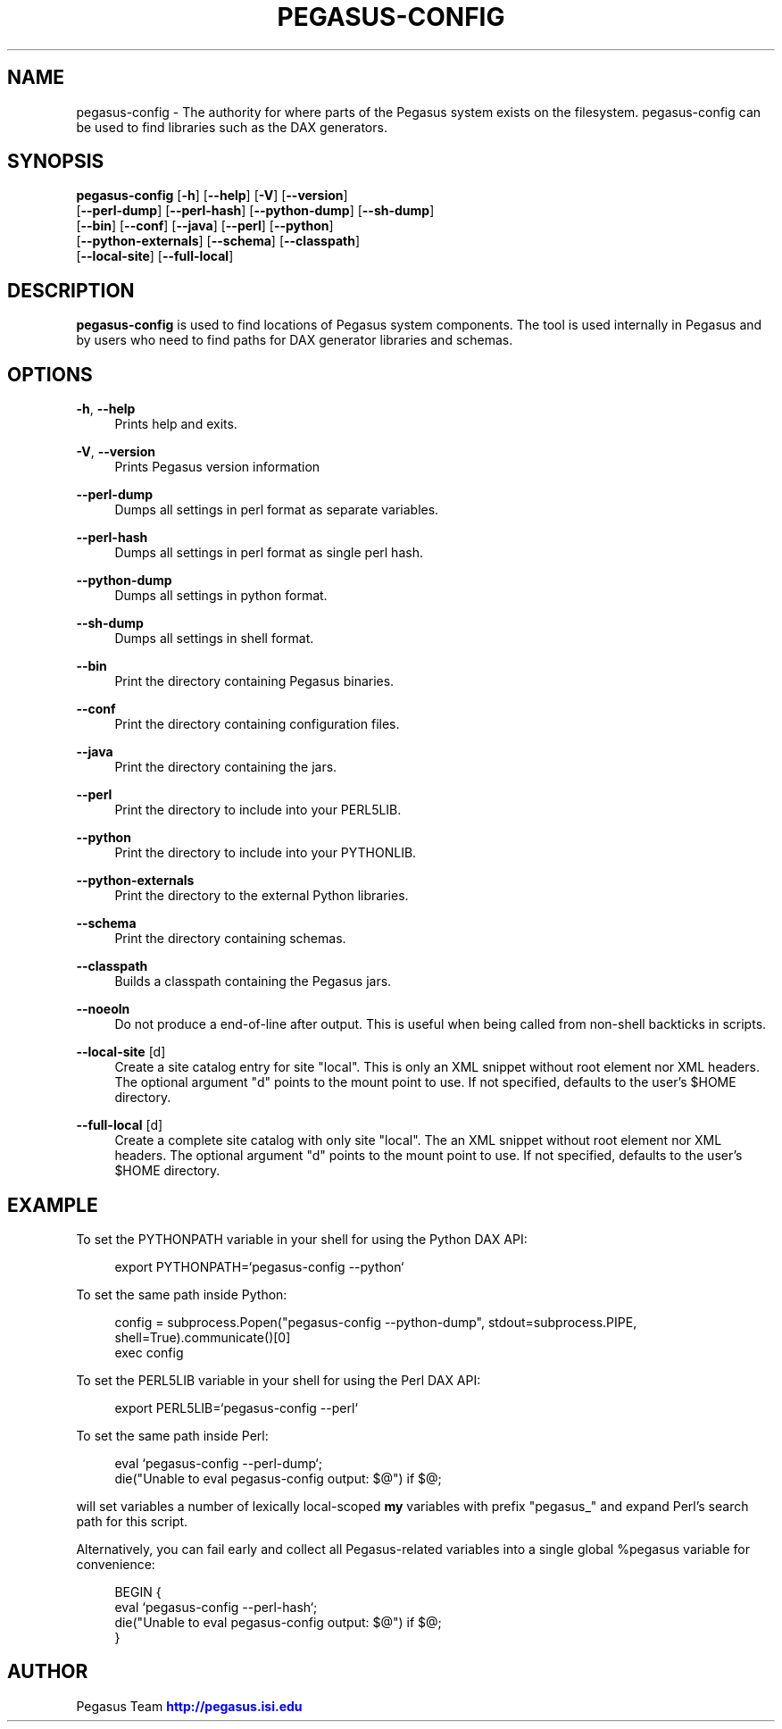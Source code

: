 '\" t
.\"     Title: pegasus-config
.\"    Author: [see the "Author" section]
.\" Generator: DocBook XSL Stylesheets v1.75.2 <http://docbook.sf.net/>
.\"      Date: 02/28/2012
.\"    Manual: \ \&
.\"    Source: \ \&
.\"  Language: English
.\"
.TH "PEGASUS\-CONFIG" "1" "02/28/2012" "\ \&" "\ \&"
.\" -----------------------------------------------------------------
.\" * Define some portability stuff
.\" -----------------------------------------------------------------
.\" ~~~~~~~~~~~~~~~~~~~~~~~~~~~~~~~~~~~~~~~~~~~~~~~~~~~~~~~~~~~~~~~~~
.\" http://bugs.debian.org/507673
.\" http://lists.gnu.org/archive/html/groff/2009-02/msg00013.html
.\" ~~~~~~~~~~~~~~~~~~~~~~~~~~~~~~~~~~~~~~~~~~~~~~~~~~~~~~~~~~~~~~~~~
.ie \n(.g .ds Aq \(aq
.el       .ds Aq '
.\" -----------------------------------------------------------------
.\" * set default formatting
.\" -----------------------------------------------------------------
.\" disable hyphenation
.nh
.\" disable justification (adjust text to left margin only)
.ad l
.\" -----------------------------------------------------------------
.\" * MAIN CONTENT STARTS HERE *
.\" -----------------------------------------------------------------
.SH "NAME"
pegasus-config \- The authority for where parts of the Pegasus system exists on the filesystem\&. pegasus\-config can be used to find libraries such as the DAX generators\&.
.SH "SYNOPSIS"
.sp
.nf
\fBpegasus\-config\fR [\fB\-h\fR] [\fB\-\-help\fR] [\fB\-V\fR] [\fB\-\-version\fR]
               [\fB\-\-perl\-dump\fR] [\fB\-\-perl\-hash\fR] [\fB\-\-python\-dump\fR] [\fB\-\-sh\-dump\fR]
               [\fB\-\-bin\fR] [\fB\-\-conf\fR] [\fB\-\-java\fR] [\fB\-\-perl\fR] [\fB\-\-python\fR]
               [\fB\-\-python\-externals\fR] [\fB\-\-schema\fR] [\fB\-\-classpath\fR]
               [\fB\-\-local\-site\fR] [\fB\-\-full\-local\fR]
.fi
.SH "DESCRIPTION"
.sp
\fBpegasus\-config\fR is used to find locations of Pegasus system components\&. The tool is used internally in Pegasus and by users who need to find paths for DAX generator libraries and schemas\&.
.SH "OPTIONS"
.PP
\fB\-h\fR, \fB\-\-help\fR
.RS 4
Prints help and exits\&.
.RE
.PP
\fB\-V\fR, \fB\-\-version\fR
.RS 4
Prints Pegasus version information
.RE
.PP
\fB\-\-perl\-dump\fR
.RS 4
Dumps all settings in perl format as separate variables\&.
.RE
.PP
\fB\-\-perl\-hash\fR
.RS 4
Dumps all settings in perl format as single perl hash\&.
.RE
.PP
\fB\-\-python\-dump\fR
.RS 4
Dumps all settings in python format\&.
.RE
.PP
\fB\-\-sh\-dump\fR
.RS 4
Dumps all settings in shell format\&.
.RE
.PP
\fB\-\-bin\fR
.RS 4
Print the directory containing Pegasus binaries\&.
.RE
.PP
\fB\-\-conf\fR
.RS 4
Print the directory containing configuration files\&.
.RE
.PP
\fB\-\-java\fR
.RS 4
Print the directory containing the jars\&.
.RE
.PP
\fB\-\-perl\fR
.RS 4
Print the directory to include into your PERL5LIB\&.
.RE
.PP
\fB\-\-python\fR
.RS 4
Print the directory to include into your PYTHONLIB\&.
.RE
.PP
\fB\-\-python\-externals\fR
.RS 4
Print the directory to the external Python libraries\&.
.RE
.PP
\fB\-\-schema\fR
.RS 4
Print the directory containing schemas\&.
.RE
.PP
\fB\-\-classpath\fR
.RS 4
Builds a classpath containing the Pegasus jars\&.
.RE
.PP
\fB\-\-noeoln\fR
.RS 4
Do not produce a end\-of\-line after output\&. This is useful when being called from non\-shell backticks in scripts\&.
.RE
.PP
\fB\-\-local\-site\fR [d]
.RS 4
Create a site catalog entry for site "local"\&. This is only an XML snippet without root element nor XML headers\&. The optional argument "d" points to the mount point to use\&. If not specified, defaults to the user\(cqs $HOME directory\&.
.RE
.PP
\fB\-\-full\-local\fR [d]
.RS 4
Create a complete site catalog with only site "local"\&. The an XML snippet without root element nor XML headers\&. The optional argument "d" points to the mount point to use\&. If not specified, defaults to the user\(cqs $HOME directory\&.
.RE
.SH "EXAMPLE"
.sp
To set the PYTHONPATH variable in your shell for using the Python DAX API:
.sp
.if n \{\
.RS 4
.\}
.nf
export PYTHONPATH=`pegasus\-config \-\-python`
.fi
.if n \{\
.RE
.\}
.sp
To set the same path inside Python:
.sp
.if n \{\
.RS 4
.\}
.nf
config = subprocess\&.Popen("pegasus\-config \-\-python\-dump", stdout=subprocess\&.PIPE, shell=True)\&.communicate()[0]
exec config
.fi
.if n \{\
.RE
.\}
.sp
To set the PERL5LIB variable in your shell for using the Perl DAX API:
.sp
.if n \{\
.RS 4
.\}
.nf
export PERL5LIB=`pegasus\-config \-\-perl`
.fi
.if n \{\
.RE
.\}
.sp
To set the same path inside Perl:
.sp
.if n \{\
.RS 4
.\}
.nf
eval `pegasus\-config \-\-perl\-dump`;
die("Unable to eval pegasus\-config output: $@") if $@;
.fi
.if n \{\
.RE
.\}
.sp
will set variables a number of lexically local\-scoped \fBmy\fR variables with prefix "pegasus_" and expand Perl\(cqs search path for this script\&.
.sp
Alternatively, you can fail early and collect all Pegasus\-related variables into a single global %pegasus variable for convenience:
.sp
.if n \{\
.RS 4
.\}
.nf
BEGIN {
    eval `pegasus\-config \-\-perl\-hash`;
    die("Unable to eval pegasus\-config output: $@") if $@;
}
.fi
.if n \{\
.RE
.\}
.SH "AUTHOR"
.sp
Pegasus Team \m[blue]\fBhttp://pegasus\&.isi\&.edu\fR\m[]
